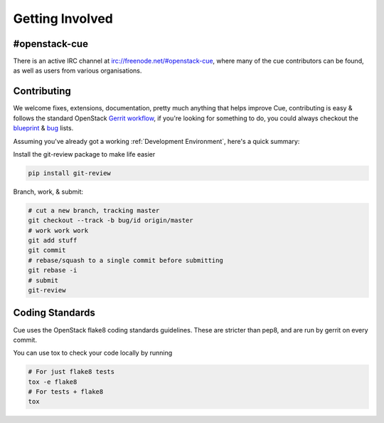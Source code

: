 ================
Getting Involved
================

#openstack-cue
--------------
There is an active IRC channel at irc://freenode.net/#openstack-cue, where many of the cue contributors can be found, as
well as users from various organisations.

Contributing
------------
We welcome fixes, extensions, documentation, pretty much anything that helps improve Cue, contributing is easy & follows
the standard OpenStack `Gerrit workflow`_, if you're looking for something to do, you could always checkout the blueprint_ & bug_
lists.

Assuming you've already got a working :ref:`Development Environment`, here's a quick summary:

Install the git-review package to make life easier

.. code-block:: shell-session

  pip install git-review

Branch, work, & submit:

.. code-block:: shell-session

  # cut a new branch, tracking master
  git checkout --track -b bug/id origin/master
  # work work work
  git add stuff
  git commit
  # rebase/squash to a single commit before submitting
  git rebase -i
  # submit
  git-review

Coding Standards
----------------
Cue uses the OpenStack flake8 coding standards guidelines.
These are stricter than pep8, and are run by gerrit on every commit.

You can use tox to check your code locally by running

.. code-block:: shell-session

  # For just flake8 tests
  tox -e flake8
  # For tests + flake8
  tox

.. _Gerrit workflow: https://wiki.openstack.org/wiki/Gerrit_Workflow
.. _blueprint: https://blueprints.launchpad.net/cue
.. _bug: https://bugs.launchpad.net/cue
